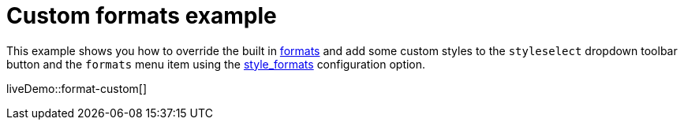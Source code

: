 = Custom formats example
:description: This example shows you how to override the built in style formats and add a few custom ones to the Formats menu.
:description_short: See how easy it is to add custom styles to the Formats menu.
:keywords: example demo custom format formats
:title_nav: Custom formats

This example shows you how to override the built in xref:content-formatting.adoc#formats[formats] and add some custom styles to the `styleselect` dropdown toolbar button and the `formats` menu item using the xref:editor-appearance.adoc#style_formats[style_formats] configuration option.

liveDemo::format-custom[]
